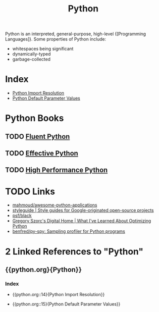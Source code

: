 :PROPERTIES:
:ID:       d69d1f3d-2a3f-48bd-a59c-0bb631b0430b
:END:
#+title: Python

Python is an interpreted, general-purpose, high-level {[Programming Languages]}. Some properties of Python include:

- whitespaces being significant
- dynamically-typed
- garbage-collected

* Index
- [[id:09302077-32c2-4bbe-a2c3-4d7000a5e8aa][Python Import Resolution]]
- [[id:73b06202-fa44-452c-9a5b-acc7889b2fdb][Python Default Parameter Values]]

* Python Books
** TODO [[https://www.goodreads.com/book/show/22800567-fluent-python?ac=1&from_search=true&qid=Fo3rzgCJBZ&rank=1][Fluent Python]]
** TODO  [[https://www.goodreads.com/book/show/23020812-effective-python][Effective Python]]
** TODO [[https://www.goodreads.com/book/show/17802644-high-performance-python?ac=1&from_search=true&qid=IniMBn35h2&rank=1][High Performance Python]]

* TODO Links
- [[https://github.com/mahmoud/awesome-python-applications][mahmoud/awesome-python-applications]]
- [[https://google.github.io/styleguide/pyguide.html][styleguide | Style guides for Google-originated open-source projects]]
- [[https://github.com/psf/black][psf/black]]
- [[https://gregoryszorc.com/blog/2019/01/10/what-i've-learned-about-optimizing-python/][Gregory Szorc's Digital Home | What I've Learned About Optimizing Python]]
- [[https://github.com/benfred/py-spy][benfred/py-spy: Sampling profiler for Python programs]]
* 2 Linked References to "Python"

** {{python.org}{Python}}

*** Index
- {{python.org::14}{Python Import Resolution}}

- {{python.org::15}{Python Default Parameter Values}}

